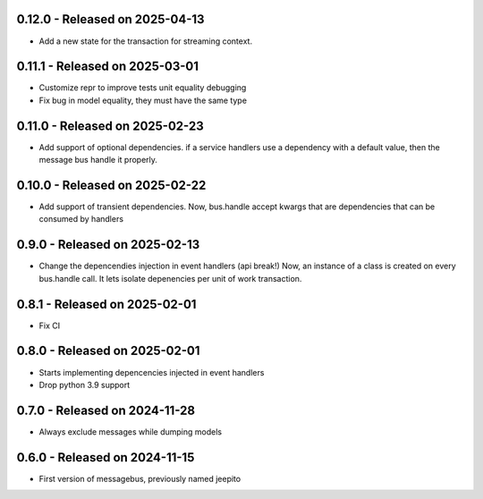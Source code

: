 0.12.0  - Released on 2025-04-13
--------------------------------
* Add a new state for the transaction for streaming context.

0.11.1  - Released on 2025-03-01
--------------------------------
* Customize repr to improve tests unit equality debugging
* Fix bug in model equality, they must have the same type

0.11.0  - Released on 2025-02-23
--------------------------------
* Add support of optional dependencies.
  if a service handlers use a dependency with a default value,
  then the message bus handle it properly.

0.10.0  - Released on 2025-02-22
--------------------------------
* Add support of transient dependencies.
  Now, bus.handle accept kwargs that are dependencies that can
  be consumed by handlers

0.9.0  - Released on 2025-02-13
-------------------------------
* Change the depencendies injection in event handlers (api break!)
  Now, an instance of a class is created on every bus.handle call.
  It lets isolate depenencies per unit of work transaction.

0.8.1  - Released on 2025-02-01
-------------------------------
* Fix CI 

0.8.0  - Released on 2025-02-01
-------------------------------
* Starts implementing depencencies injected in event handlers
* Drop python 3.9 support

0.7.0  - Released on 2024-11-28
-------------------------------
* Always exclude messages while dumping models

0.6.0  - Released on 2024-11-15
-------------------------------
* First version of messagebus, previously named jeepito
